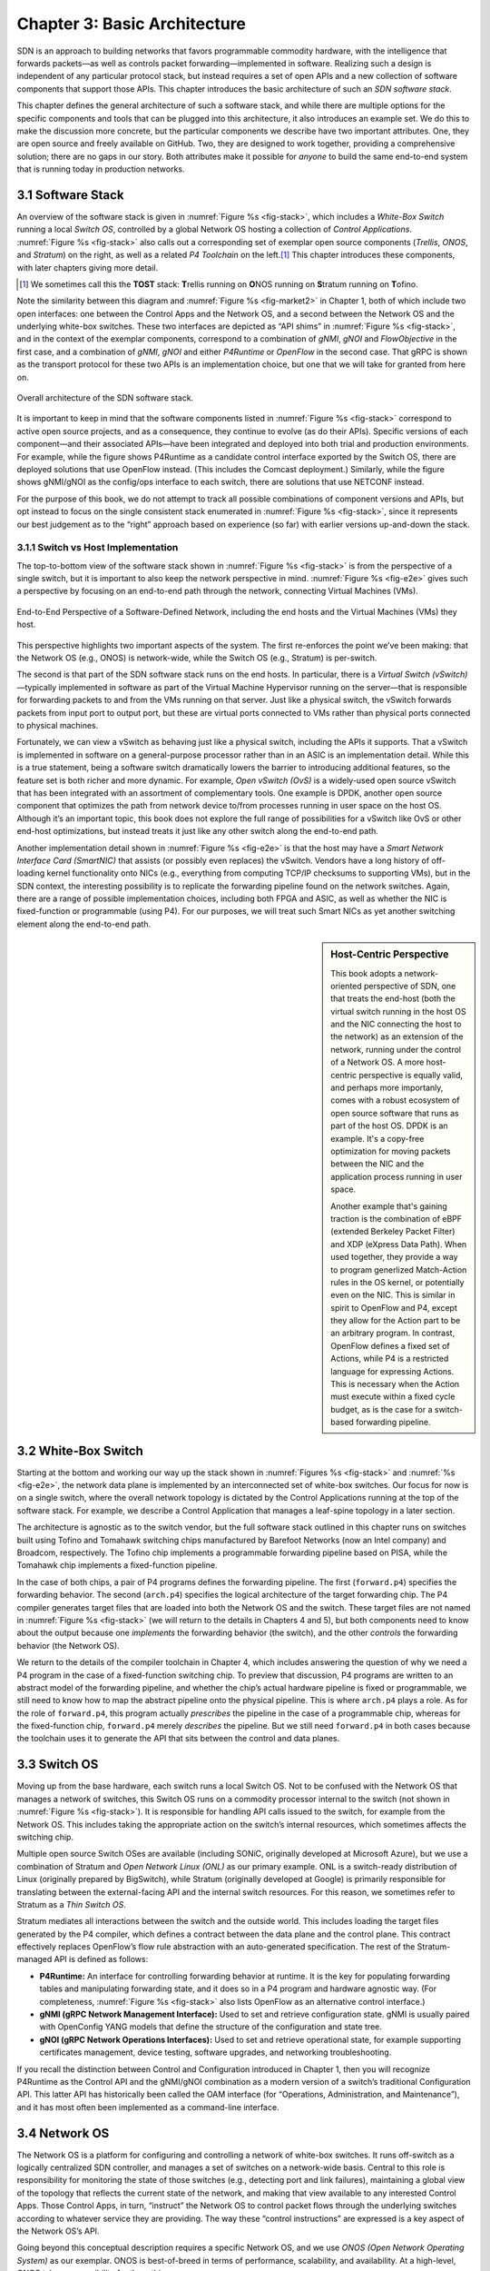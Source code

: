 Chapter 3:  Basic Architecture
===============================

SDN is an approach to building networks that favors programmable
commodity hardware, with the intelligence that forwards packets—as
well as controls packet forwarding—implemented in software. Realizing
such a design is independent of any particular protocol stack, but
instead requires a set of open APIs and a new collection of software
components that support those APIs. This chapter introduces the basic
architecture of such an *SDN software stack*.

This chapter defines the general architecture of such a software
stack, and while there are multiple options for the specific
components and tools that can be plugged into this architecture, it
also introduces an example set. We do this to make the discussion more
concrete, but the particular components we describe have two important
attributes. One, they are open source and freely available on GitHub.
Two, they are designed to work together, providing a comprehensive
solution; there are no gaps in our story. Both attributes make it
possible for *anyone* to build the same end-to-end system that is
running today in production networks.

3.1 Software Stack
-------------------

An overview of the software stack is given in :numref:`Figure %s
<fig-stack>`, which includes a *White-Box Switch* running a local
*Switch OS*, controlled by a global Network OS hosting a collection of
*Control Applications*. :numref:`Figure %s <fig-stack>` also calls out
a corresponding set of exemplar open source components (*Trellis*,
*ONOS*, and *Stratum*) on the right, as well as a related *P4
Toolchain* on the left.\ [#]_ This chapter introduces these components, with
later chapters giving more detail.

.. [#] We sometimes call this the **TOST** stack: **T**\rellis running
	on **O**\NOS running on **S**\tratum running on **T**\ofino.

Note the similarity between this diagram and :numref:`Figure %s
<fig-market2>` in Chapter 1, both of which include two open
interfaces: one between the Control Apps and the Network OS, and a
second between the Network OS and the underlying white-box
switches. These two interfaces are depicted as “API shims” in
:numref:`Figure %s <fig-stack>`, and in the context of the exemplar
components, correspond to a combination of *gNMI*, *gNOI* and
*FlowObjective* in the first case, and a combination of *gNMI*, *gNOI*
and either *P4Runtime* or *OpenFlow* in the second case. That gRPC is
shown as the transport protocol for these two APIs is an
implementation choice, but one that we will take for granted from here
on.

.. _fig-stack:
.. figure:: figures/Slide8.png
    :width: 550px
    :align: center

    Overall architecture of the SDN software stack.

It is important to keep in mind that the software components listed in
:numref:`Figure %s <fig-stack>` correspond to active open source
projects, and as a consequence, they continue to evolve (as do their
APIs). Specific versions of each component—and their associated
APIs—have been integrated and deployed into both trial and production
environments. For example, while the figure shows P4Runtime as a
candidate control interface exported by the Switch OS, there are
deployed solutions that use OpenFlow instead. (This includes the
Comcast deployment.) Similarly, while the figure shows gNMI/gNOI as
the config/ops interface to each switch, there are solutions that use
NETCONF instead.

For the purpose of this book, we do not attempt to track all possible
combinations of component versions and APIs, but opt instead to focus
on the single consistent stack enumerated in :numref:`Figure %s
<fig-stack>`, since it represents our best judgement as to the “right”
approach based on experience (so far) with earlier versions up-and-down
the stack.

3.1.1 Switch vs Host Implementation
~~~~~~~~~~~~~~~~~~~~~~~~~~~~~~~~~~~~~~~~~~~~~

The top-to-bottom view of the software stack shown in :numref:`Figure
%s <fig-stack>` is from the perspective of a single switch, but it is
important to also keep the network perspective in
mind. :numref:`Figure %s <fig-e2e>` gives such a perspective by
focusing on an end-to-end path through the network, connecting
Virtual Machines (VMs).

.. _fig-e2e:
.. figure:: figures/Slide19.png
    :width: 500px
    :align: center

    End-to-End Perspective of a Software-Defined Network, including
    the end hosts and the Virtual Machines (VMs) they host.

This perspective highlights two important aspects of the system. The
first re-enforces the point we’ve been making: that the Network OS
(e.g., ONOS) is network-wide, while the Switch OS (e.g., Stratum) is
per-switch.

The second is that part of the SDN software stack runs on the end
hosts. In particular, there is a *Virtual Switch (vSwitch)*\
—typically implemented in software as part of the Virtual Machine
Hypervisor running on the server—that is responsible for forwarding
packets to and from the VMs running on that server. Just like a
physical switch, the vSwitch forwards packets from input port to
output port, but these are virtual ports connected to VMs rather than
physical ports connected to physical machines.

Fortunately, we can view a vSwitch as behaving just like a physical
switch, including the APIs it supports. That a vSwitch is implemented
in software on a general-purpose processor rather than in an ASIC is
an implementation detail. While this is a true statement, being a
software switch dramatically lowers the barrier to introducing
additional features, so the feature set is both richer and more
dynamic. For example, *Open vSwitch (OvS)* is a widely-used open
source vSwitch that has been integrated with an assortment of
complementary tools. One example is DPDK, another open source
component that optimizes the path from network device to/from
processes running in user space on the host OS. Although it’s an
important topic, this book does not explore the full range of
possibilities for a vSwitch like OvS or other end-host optimizations,
but instead treats it just like any other switch along the end-to-end
path.

Another implementation detail shown in :numref:`Figure %s <fig-e2e>`
is that the host may have a *Smart Network Interface Card (SmartNIC)*
that assists (or possibly even replaces) the vSwitch. Vendors have a
long history of off-loading kernel functionality onto NICs (e.g.,
everything from computing TCP/IP checksums to supporting VMs), but in
the SDN context, the interesting possibility is to replicate the
forwarding pipeline found on the network switches. Again, there are a
range of possible implementation choices, including both FPGA and
ASIC, as well as whether the NIC is fixed-function or programmable
(using P4). For our purposes, we will treat such Smart NICs as yet
another switching element along the end-to-end path.

.. sidebar:: Host-Centric Perspective

	This book adopts a network-oriented perspective of SDN, one
	that treats the end-host (both the virtual switch running in
	the host OS and the NIC connecting the host to the network) as
	an extension of the network, running under the control of a
	Network OS. A more host-centric perspective is equally valid,
	and perhaps more importanly, comes with a robust ecosystem of
	open source software that runs as part of the host OS. DPDK is
	an example. It's a copy-free optimization for moving packets
	between the NIC and the application process running in user
	space.

	Another example that's gaining traction is the combination of
	eBPF (extended Berkeley Packet Filter) and XDP (eXpress Data
	Path). When used together, they provide a way to program
	generlized Match-Action rules in the OS kernel, or potentially
	even on the NIC.  This is similar in spirit to OpenFlow and
	P4, except they allow for the Action part to be an arbitrary
	program. In contrast, OpenFlow defines a fixed set of Actions,
	while P4 is a restricted language for expressing Actions. This
	is necessary when the Action must execute within a fixed cycle
	budget, as is the case for a switch-based forwarding pipeline.
	

3.2 White-Box Switch
-------------------------

Starting at the bottom and working our way up the stack shown in
:numref:`Figures %s <fig-stack>` and :numref:`%s <fig-e2e>`, the
network data plane is implemented by an interconnected set of
white-box switches. Our focus for now is on a single switch, where the
overall network topology is dictated by the Control Applications
running at the top of the software stack. For example, we describe a
Control Application that manages a leaf-spine topology in a later
section.

The architecture is agnostic as to the switch vendor, but the full
software stack outlined in this chapter runs on switches built using
Tofino and Tomahawk switching chips manufactured by Barefoot Networks
(now an Intel company) and Broadcom, respectively. The Tofino chip
implements a programmable forwarding pipeline based on PISA, while the
Tomahawk chip implements a fixed-function pipeline.

In the case of both chips, a pair of P4 programs defines the
forwarding pipeline. The first (``forward.p4``) specifies the
forwarding behavior. The second (``arch.p4``) specifies the logical
architecture of the target forwarding chip. The P4 compiler
generates target files that are loaded into both the Network OS and
the switch. These target files are not named in :numref:`Figure %s
<fig-stack>` (we will return to the details in Chapters 4 and 5), but
both components need to know about the output because one *implements*
the forwarding behavior (the switch), and the other *controls* the
forwarding behavior (the Network OS).

We return to the details of the compiler toolchain in Chapter 4, which
includes answering the question of why we need a P4 program in the
case of a fixed-function switching chip. To preview that discussion,
P4 programs are written to an abstract model of the forwarding
pipeline, and whether the chip’s actual hardware pipeline is fixed or
programmable, we still need to know how to map the abstract pipeline
onto the physical pipeline. This is where ``arch.p4`` plays a role. As
for the role of ``forward.p4``, this program actually *prescribes* the
pipeline in the case of a programmable chip, whereas for the
fixed-function chip, ``forward.p4`` merely *describes* the
pipeline. But we still need ``forward.p4`` in both cases because the
toolchain uses it to generate the API that sits between the control
and data planes.

3.3 Switch OS
-------------------

Moving up from the base hardware, each switch runs a local Switch
OS. Not to be confused with the Network OS that manages a network of
switches, this Switch OS runs on a commodity processor internal to
the switch (not shown in :numref:`Figure %s <fig-stack>`). It is
responsible for handling API calls issued to the switch, for example
from the Network OS. This includes taking the appropriate action on
the switch’s internal resources, which sometimes affects the switching
chip.

Multiple open source Switch OSes are available (including SONiC,
originally developed at Microsoft Azure), but we use a combination of
Stratum and *Open Network Linux (ONL)* as our primary example. ONL is
a switch-ready distribution of Linux (originally prepared by
BigSwitch), while Stratum (originally developed at Google) is
primarily responsible for translating between the external-facing API
and the internal switch resources. For this reason, we sometimes refer
to Stratum as a *Thin Switch OS*.

Stratum mediates all interactions between the switch and the outside
world. This includes loading the target files generated by the P4
compiler, which defines a contract between the data plane and the
control plane. This contract effectively replaces OpenFlow’s flow rule
abstraction with an auto-generated specification. The rest of the
Stratum-managed API is defined as follows:

* **P4Runtime:** An interface for controlling forwarding behavior at
  runtime. It is the key for populating forwarding tables and
  manipulating forwarding state, and it does so in a P4 program and
  hardware agnostic way. (For completeness, :numref:`Figure %s
  <fig-stack>` also lists OpenFlow as an alternative control interface.)
  
* **gNMI (gRPC Network Management Interface):** Used to set and
  retrieve configuration state. gNMI is usually paired with OpenConfig
  YANG models that define the structure of the configuration and state
  tree.
  
* **gNOI (gRPC Network Operations Interfaces):** Used to set and
  retrieve operational state, for example supporting certificates
  management, device testing, software upgrades, and networking
  troubleshooting.
  
If you recall the distinction between Control and Configuration
introduced in Chapter 1, then you will recognize P4Runtime as the
Control API and the gNMI/gNOI combination as a modern version of a
switch’s traditional Configuration API. This latter API has
historically been called the OAM interface (for “Operations,
Administration, and Maintenance”), and it has most often been
implemented as a command-line interface.

3.4 Network OS
-------------------

The Network OS is a platform for configuring and controlling a network
of white-box switches. It runs off-switch as a logically centralized
SDN controller, and manages a set of switches on a network-wide
basis. Central to this role is responsibility for monitoring the state
of those switches (e.g., detecting port and link failures),
maintaining a global view of the topology that reflects the current
state of the network, and making that view available to any interested
Control Apps. Those Control Apps, in turn, “instruct” the Network OS
to control packet flows through the underlying switches according to
whatever service they are providing. The way these “control
instructions” are expressed is a key aspect of the Network OS’s API.

Going beyond this conceptual description requires a specific Network
OS, and we use *ONOS (Open Network Operating System)* as our
exemplar. ONOS is best-of-breed in terms of performance, scalability,
and availability. At a high-level, ONOS takes responsibility for three
things:

* **Managing Topology:** Tracks inventory of network infrastructure
  devices and their interconnection to provide a shared view of the
  network environment for the rest of the platform and applications.
  
* **Managing Configuration:** Facilitates issuing, tracking, rolling
  back, and validating atomic configuration operations on multiple
  network devices. This effectively mirrors the per-switch
  configuration and operation interfaces (also using gNMI and gNOI),
  but does so at the network level rather than the device level.
  
* **Controlling Switches:** Allows shaping the data plane packet
  processing pipelines of the network switches and subsequent control
  of flow rules, group, meters and other building blocks within those
  pipelines.
  
With respect to this last role, ONOS exports a northbound
*FlowObjectives* abstraction, which generalizes Flow Rules in a
pipeline-independent way.\ [#]_ This interface, which Chapter 6
describes in more detail, is not standardized in the same way as the
control interface exported by individual switches. As with a
conventional OS running on a server, applications written to the ONOS
API do not easily port to another Network OS. The requirement is that
this interface be open and well-defined; not that there be just one
such interface. If over time there is consensus about the Network OS
interface, then applications will be more easily portable. But just as
with server operating systems, the higher one goes up the software
stack, the more difficult it becomes to reach such a consensus.

.. [#] We make no claim that FlowObjectives are an ideal interface for
       controlling a switch. They evolved out of necessity, allowing
       developers to deal with different pipelines. Defining a general
       interface is the subject of ongoing research.

Finally, although :numref:`Figure %s <fig-stack>` does not show any
details about the internals of ONOS, to better appreciate the role it
plays in the larger scheme of things, we note that the most critical
subsystem in any Network OS is a *Scalable Key/Value Store*. Because
ONOS provides a logically centralized view of the network, the key to
its performance, scalability, and availability is how it stores that
state. In the case of ONOS, this store is provided by a companion open
source project, called Atomix, which implements the RAFT consensus
algorithm. Storage services like Atomix are the cornerstone of nearly
all horizontally scalable cloud services today, as Chapter 6 describes
in more detail.

3.5 Leaf-Spine Fabric
---------------------------

Because we use ONOS as the Network OS, we are limited to ONOS-hosted
SDN Control Applications. For illustrative purposes, we use Trellis as
that Control App. Trellis implements a *leaf-spine* fabric on a
network of white-box switches. This means Trellis dictates a
particular network topology: a leaf-spine topology common to
datacenter clusters. As outlined in Section 2.3, this topology
includes a set of leaf switches, each of which serves as a Top-of-Rack
switch (i.e., it connects all the servers in a single rack), where the
leaf switches are, in turn, interconnected by a set of spine switches.

At a high level, Trellis plays three roles. First, it provides a
switching fabric that interconnects servers—and the VMs running on
those servers—in a multi-rack cluster. Second, it connects the cluster
as a whole upstream to peer networks, including the Internet, using
BGP (i.e., it behaves much like a router). Third, it connects the
cluster as a whole to downstream access networks (i.e., it terminates
access network technologies like PON and LTE/5G). In other words,
instead of thinking about Trellis as a conventional leaf-spine fabric
that’s locked away in some datacenter, Trellis is best viewed an
interconnect running at the network edge, helping to bridge
access-specific edge clouds to IP-based datacenter clouds.

In terms of implementation, Trellis actually corresponds to a suite of
Control Apps running on ONOS, as opposed to a single app. This suite
supports several control plane features, including:

* VLANs and L2 bridging
* IPv4 and IPv6 unicast and multicast routing
* DHCP L3 relay
* Dual-homing of servers and upstream routers
* QinQ forwarding/termination
* MPLS-based pseudowires.
  
For each of these features, the corresponding Control App interacts
with ONOS—by observing changes in the network topology and issuing
Flow Objectives—rather than by using any of the standard protocol
implementations found in legacy routers and switches. The only time a
legacy protocol is involved is when Trellis needs to communicate with
the outside world (e.g., upstream metro/core routers), in which case
it uses standard BGP (as implemented by the open source Quagga
server).

.. _fig-trellis:
.. figure:: figures/Slide9.png
    :width: 600px
    :align: center

    Trellis suite of control apps managing a (potentially distributed)
    leaf-spine fabric.

Finally, Trellis is sometimes deployed at a single site with multiple
mobile base stations connected via Trellis leaf-switches. But Trellis
can also be extended to multiple sites deeper into the network using
multiple stages of spines, as shown in :numref:`Figure %s
<fig-trellis>`. Chapter 7 describes all of this in more detail.
